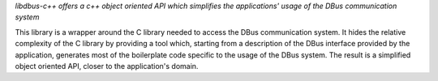 .. fragment: general description of a component
   expected by ./overview.rst

.. .....................................................................
   The first sentence should act as a short description for the component and be emphasized (=between stars).
   You can also add the rationale, aka explain why this component exists.
   (do not confuse with the rationale of its API)
   There can be several paragraphs explaining what the component is about, but no sections.
   .....................................................................

*libdbus-c++ offers a c++ object oriented API which simplifies the applications' usage of the DBus communication system*

This library is a wrapper around the C library needed to access the DBus communication system. It hides the relative complexity of the C library by providing a tool which, starting from a description of the DBus interface provided by the application, generates most of the boilerplate code specific to the usage of the DBus system. The result is a simplified object oriented API, closer to the application's domain.

